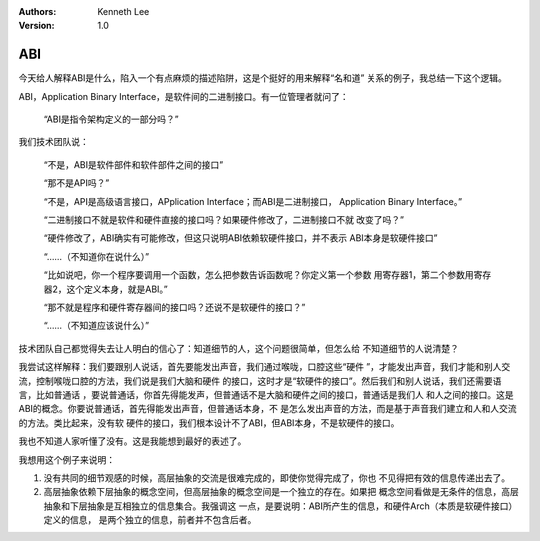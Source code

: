 .. Kenneth Lee 版权所有 2021

:Authors: Kenneth Lee
:Version: 1.0

ABI
====

今天给人解释ABI是什么，陷入一个有点麻烦的描述陷阱，这是个挺好的用来解释“名和道”
关系的例子，我总结一下这个逻辑。

ABI，Application Binary Interface，是软件间的二进制接口。有一位管理者就问了：

        “ABI是指令架构定义的一部分吗？”

我们技术团队说：

        “不是，ABI是软件部件和软件部件之间的接口”

        “那不是API吗？”

        “不是，API是高级语言接口，APplication Interface；而ABI是二进制接口，
        Application Binary Interface。”

        “二进制接口不就是软件和硬件直接的接口吗？如果硬件修改了，二进制接口不就
        改变了吗？”

        “硬件修改了，ABI确实有可能修改，但这只说明ABI依赖软硬件接口，并不表示
        ABI本身是软硬件接口”

        “……（不知道你在说什么）”

        “比如说吧，你一个程序要调用一个函数，怎么把参数告诉函数呢？你定义第一个参数
        用寄存器1，第二个参数用寄存器2，这个定义本身，就是ABI。”

        “那不就是程序和硬件寄存器间的接口吗？还说不是软硬件的接口？”

        “……（不知道应该说什么）”

技术团队自己都觉得失去让人明白的信心了：知道细节的人，这个问题很简单，但怎么给
不知道细节的人说清楚？

我尝试这样解释：我们要跟别人说话，首先要能发出声音，我们通过喉咙，口腔这些“硬件
”，才能发出声音，我们才能和别人交流，控制喉咙口腔的方法，我们说是我们大脑和硬件
的接口，这时才是“软硬件的接口”。然后我们和别人说话，我们还需要语言，比如普通话
，要说普通话，你首先得能发声，但普通话不是大脑和硬件之间的接口，普通话是我们人
和人之间的接口。这是ABI的概念。你要说普通话，首先得能发出声音，但普通话本身，不
是怎么发出声音的方法，而是基于声音我们建立和人和人交流的方法。类比起来，没有软
硬件的接口，我们根本设计不了ABI，但ABI本身，不是软硬件的接口。

我也不知道人家听懂了没有。这是我能想到最好的表述了。

我想用这个例子来说明：

1. 没有共同的细节观感的时候，高层抽象的交流是很难完成的，即使你觉得完成了，你也
   不见得把有效的信息传递出去了。

2. 高层抽象依赖下层抽象的概念空间，但高层抽象的概念空间是一个独立的存在。如果把
   概念空间看做是无条件的信息，高层抽象和下层抽象是互相独立的信息集合。我强调这
   一点，是要说明：ABI所产生的信息，和硬件Arch（本质是软硬件接口）定义的信息，
   是两个独立的信息，前者并不包含后者。
